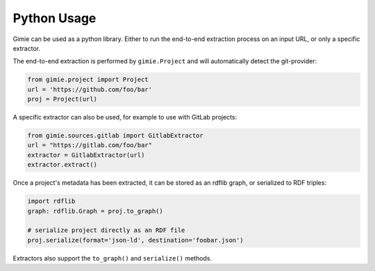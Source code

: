 Python Usage
************

Gimie can be used as a python library. Either to run the end-to-end extraction process on an input URL, or only a specific extractor.

The end-to-end extraction is performed by ``gimie.Project`` and will automatically detect the git-provider:

.. code-block:: python

   from gimie.project import Project
   url = 'https://github.com/foo/bar'
   proj = Project(url)


A specific extractor can also be used, for example to use with GitLab projects:

.. code-block:: python

   from gimie.sources.gitlab import GitlabExtractor
   url = "https://gitlab.com/foo/bar"
   extractor = GitlabExtractor(url)
   extractor.extract()


Once a project's metadata has been extracted, it can be stored as an rdflib graph, or serialized to RDF triples:

.. code-block:: python

   import rdflib
   graph: rdflib.Graph = proj.to_graph()

   # serialize project directly as an RDF file
   proj.serialize(format='json-ld', destination='foobar.json')


Extractors also support the ``to_graph()`` and ``serialize()`` methods.
